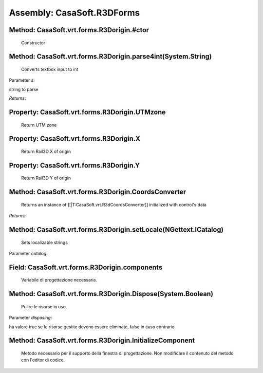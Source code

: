 Assembly: CasaSoft.R3DForms
***************************

Method: CasaSoft.vrt.forms.R3Dorigin.#ctor
------------------------------------------

 Constructor 

Method: CasaSoft.vrt.forms.R3Dorigin.parse4int(System.String)
-------------------------------------------------------------

 Converts textbox input to int 

Parameter *s*:

string to parse

*Returns*: 

Property: CasaSoft.vrt.forms.R3Dorigin.UTMzone
----------------------------------------------

 Return UTM zone 

Property: CasaSoft.vrt.forms.R3Dorigin.X
----------------------------------------

 Return Rail3D X of origin 

Property: CasaSoft.vrt.forms.R3Dorigin.Y
----------------------------------------

 Return Rail3D Y of origin 

Method: CasaSoft.vrt.forms.R3Dorigin.CoordsConverter
----------------------------------------------------

 Returns an instance of [[|T:CasaSoft.vrt.R3dCoordsConverter]] initialized with control's data 

*Returns*: 

Method: CasaSoft.vrt.forms.R3Dorigin.setLocale(NGettext.ICatalog)
-----------------------------------------------------------------

 Sets localizable strings 

Parameter *catalog*:



Field: CasaSoft.vrt.forms.R3Dorigin.components
----------------------------------------------

 Variabile di progettazione necessaria. 

Method: CasaSoft.vrt.forms.R3Dorigin.Dispose(System.Boolean)
------------------------------------------------------------

 Pulire le risorse in uso. 

Parameter *disposing*:

ha valore true se le risorse gestite devono essere eliminate, false in caso contrario.

Method: CasaSoft.vrt.forms.R3Dorigin.InitializeComponent
--------------------------------------------------------

 Metodo necessario per il supporto della finestra di progettazione. Non modificare il contenuto del metodo con l'editor di codice. 


